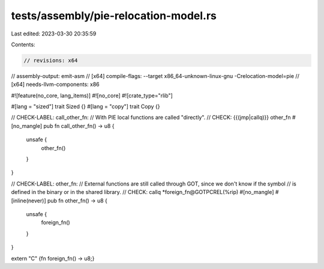 tests/assembly/pie-relocation-model.rs
======================================

Last edited: 2023-03-30 20:35:59

Contents:

.. code-block:: rs

    // revisions: x64
// assembly-output: emit-asm
// [x64] compile-flags: --target x86_64-unknown-linux-gnu -Crelocation-model=pie
// [x64] needs-llvm-components: x86


#![feature(no_core, lang_items)]
#![no_core]
#![crate_type="rlib"]

#[lang = "sized"]
trait Sized {}
#[lang = "copy"]
trait Copy {}

// CHECK-LABEL: call_other_fn:
// With PIE local functions are called "directly".
// CHECK:       {{(jmp|callq)}} other_fn
#[no_mangle]
pub fn call_other_fn() -> u8 {
    unsafe {
        other_fn()
    }
}

// CHECK-LABEL: other_fn:
// External functions are still called through GOT, since we don't know if the symbol
// is defined in the binary or in the shared library.
// CHECK:       callq *foreign_fn@GOTPCREL(%rip)
#[no_mangle]
#[inline(never)]
pub fn other_fn() -> u8 {
    unsafe {
        foreign_fn()
    }
}

extern "C" {fn foreign_fn() -> u8;}


